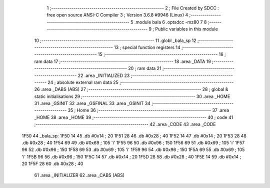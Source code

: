                               1 ;--------------------------------------------------------
                              2 ; File Created by SDCC : free open source ANSI-C Compiler
                              3 ; Version 3.6.8 #9946 (Linux)
                              4 ;--------------------------------------------------------
                              5 	.module bala
                              6 	.optsdcc -mz80
                              7 	
                              8 ;--------------------------------------------------------
                              9 ; Public variables in this module
                             10 ;--------------------------------------------------------
                             11 	.globl _bala_sp
                             12 ;--------------------------------------------------------
                             13 ; special function registers
                             14 ;--------------------------------------------------------
                             15 ;--------------------------------------------------------
                             16 ; ram data
                             17 ;--------------------------------------------------------
                             18 	.area _DATA
                             19 ;--------------------------------------------------------
                             20 ; ram data
                             21 ;--------------------------------------------------------
                             22 	.area _INITIALIZED
                             23 ;--------------------------------------------------------
                             24 ; absolute external ram data
                             25 ;--------------------------------------------------------
                             26 	.area _DABS (ABS)
                             27 ;--------------------------------------------------------
                             28 ; global & static initialisations
                             29 ;--------------------------------------------------------
                             30 	.area _HOME
                             31 	.area _GSINIT
                             32 	.area _GSFINAL
                             33 	.area _GSINIT
                             34 ;--------------------------------------------------------
                             35 ; Home
                             36 ;--------------------------------------------------------
                             37 	.area _HOME
                             38 	.area _HOME
                             39 ;--------------------------------------------------------
                             40 ; code
                             41 ;--------------------------------------------------------
                             42 	.area _CODE
                             43 	.area _CODE
   1F50                      44 _bala_sp:
   1F50 14                   45 	.db #0x14	; 20
   1F51 28                   46 	.db #0x28	; 40
   1F52 14                   47 	.db #0x14	; 20
   1F53 28                   48 	.db #0x28	; 40
   1F54 69                   49 	.db #0x69	; 105	'i'
   1F55 96                   50 	.db #0x96	; 150
   1F56 69                   51 	.db #0x69	; 105	'i'
   1F57 96                   52 	.db #0x96	; 150
   1F58 69                   53 	.db #0x69	; 105	'i'
   1F59 96                   54 	.db #0x96	; 150
   1F5A 69                   55 	.db #0x69	; 105	'i'
   1F5B 96                   56 	.db #0x96	; 150
   1F5C 14                   57 	.db #0x14	; 20
   1F5D 28                   58 	.db #0x28	; 40
   1F5E 14                   59 	.db #0x14	; 20
   1F5F 28                   60 	.db #0x28	; 40
                             61 	.area _INITIALIZER
                             62 	.area _CABS (ABS)
